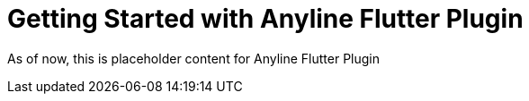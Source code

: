 = Getting Started with Anyline Flutter Plugin
:navtitle: Getting Started (Flutter)

As of now, this is placeholder content for Anyline Flutter Plugin
